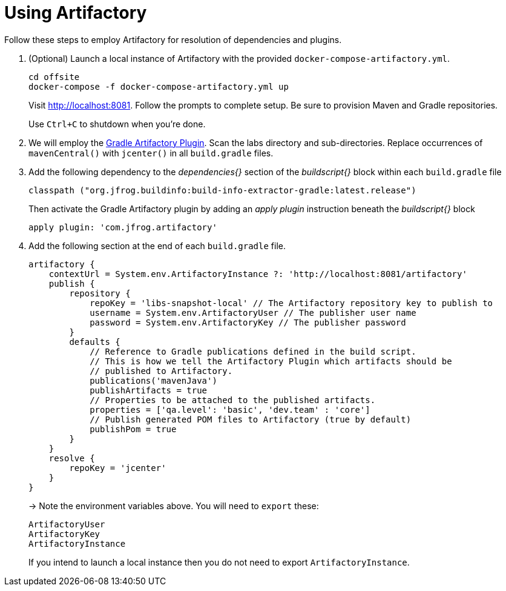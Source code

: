 = Using Artifactory

Follow these steps to employ Artifactory for resolution of dependencies and plugins.

. (Optional) Launch a local instance of Artifactory with the provided `docker-compose-artifactory.yml`.
+
  cd offsite
  docker-compose -f docker-compose-artifactory.yml up
+
Visit http://localhost:8081. Follow the prompts to complete setup. Be sure to provision Maven and Gradle repositories.
+ 
Use `Ctrl+C` to shutdown when you're done.
  
. We will employ the https://www.jfrog.com/confluence/display/RTF/Gradle+Artifactory+Plugin[Gradle Artifactory Plugin].  Scan the labs directory and sub-directories.  Replace occurrences of `mavenCentral()` with `jcenter()` in all `build.gradle` files.

. Add the following dependency to the _dependencies{}_ section of the _buildscript{}_ block within each `build.gradle` file
+
[source, groovy]
---------------------------------------------------------------------------
classpath ("org.jfrog.buildinfo:build-info-extractor-gradle:latest.release")
---------------------------------------------------------------------------
+
Then activate the Gradle Artifactory plugin by adding an _apply plugin_ instruction beneath the _buildscript{}_ block
+
[source, groovy]
---------------------------------------------------------------------------
apply plugin: 'com.jfrog.artifactory'
---------------------------------------------------------------------------

. Add the following section at the end of each `build.gradle` file.
+
[source, groovy]
---------------------------------------------------------------------------
artifactory {
    contextUrl = System.env.ArtifactoryInstance ?: 'http://localhost:8081/artifactory'
    publish {
        repository {
            repoKey = 'libs-snapshot-local' // The Artifactory repository key to publish to
            username = System.env.ArtifactoryUser // The publisher user name
            password = System.env.ArtifactoryKey // The publisher password
        }
        defaults {
            // Reference to Gradle publications defined in the build script.
            // This is how we tell the Artifactory Plugin which artifacts should be
            // published to Artifactory.
            publications('mavenJava')
            publishArtifacts = true
            // Properties to be attached to the published artifacts.
            properties = ['qa.level': 'basic', 'dev.team' : 'core']
            // Publish generated POM files to Artifactory (true by default)
            publishPom = true
        }
    }
    resolve {
        repoKey = 'jcenter'
    }
}
---------------------------------------------------------------------------
+
-> Note the environment variables above. You will need to `export` these:
+
  ArtifactoryUser
  ArtifactoryKey
  ArtifactoryInstance
+
If you intend to launch a local instance then you do not need to export `ArtifactoryInstance`.
